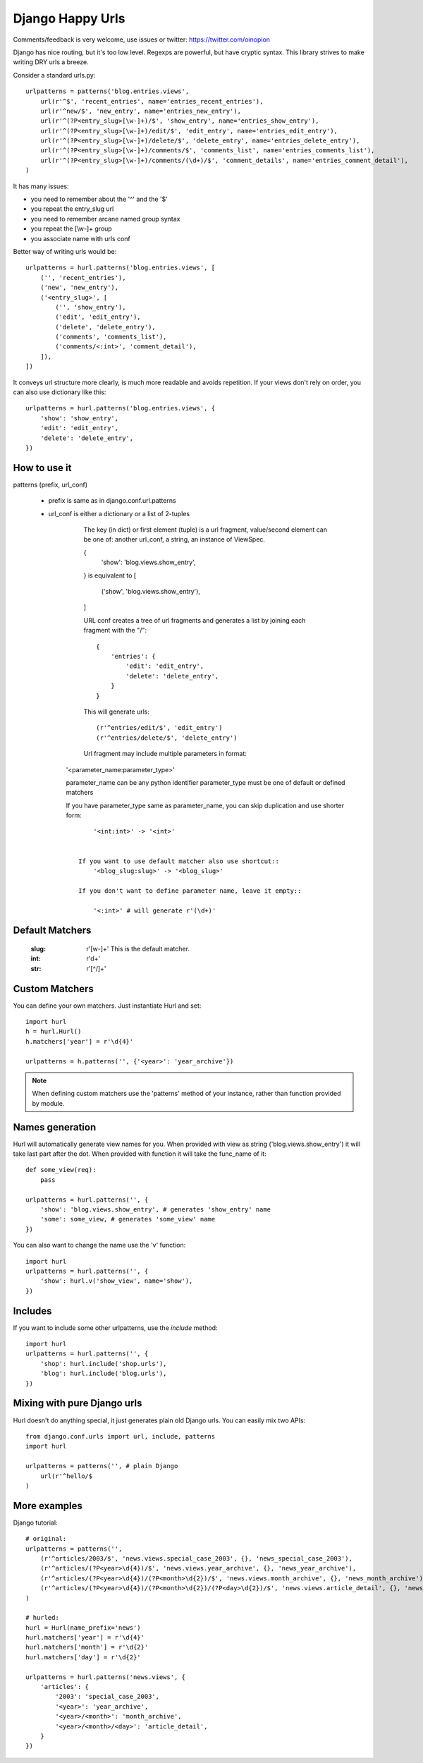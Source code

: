 Django Happy Urls
=================

Comments/feedback is very welcome, use issues or twitter: https://twitter.com/oinopion

.. image:: https://secure.travis-ci.org/oinopion/hurl.png

Django has nice routing, but it's too low level. Regexps are powerful,
but have cryptic syntax. This library strives to make writing DRY
urls a breeze.

Consider a standard urls.py::

    urlpatterns = patterns('blog.entries.views',
        url(r'^$', 'recent_entries', name='entries_recent_entries'),
        url(r'^new/$', 'new_entry', name='entries_new_entry'),
        url(r'^(?P<entry_slug>[\w-]+)/$', 'show_entry', name='entries_show_entry'),
        url(r'^(?P<entry_slug>[\w-]+)/edit/$', 'edit_entry', name='entries_edit_entry'),
        url(r'^(?P<entry_slug>[\w-]+)/delete/$', 'delete_entry', name='entries_delete_entry'),
        url(r'^(?P<entry_slug>[\w-]+)/comments/$', 'comments_list', name='entries_comments_list'),
        url(r'^(?P<entry_slug>[\w-]+)/comments/(\d+)/$', 'comment_details', name='entries_comment_detail'),
    )

It has many issues:

- you need to remember about the '^' and the '$'
- you repeat the entry_slug url
- you need to remember arcane named group syntax
- you repeat the [\\w-]+ group
- you associate name with urls conf

Better way of writing urls would be::

    urlpatterns = hurl.patterns('blog.entries.views', [
        ('', 'recent_entries'),
        ('new', 'new_entry'),
        ('<entry_slug>', [
            ('', 'show_entry'),
            ('edit', 'edit_entry'),
            ('delete', 'delete_entry'),
            ('comments', 'comments_list'),
            ('comments/<:int>', 'comment_detail'),
        ]),
    ])

It conveys url structure more clearly, is much more readable and
avoids repetition. If your views don't rely on order, you can also use
dictionary like this::

    urlpatterns = hurl.patterns('blog.entries.views', {
        'show': 'show_entry',
        'edit': 'edit_entry',
        'delete': 'delete_entry',
    })


How to use it
-------------

patterns (prefix, url_conf)

    * prefix is same as in django.conf.url.patterns
    * url_conf is either a dictionary or a list of 2-tuples
        The key (in dict) or first element (tuple) is a url fragment,
        value/second element can be one of: another url_conf, a string, an instance
        of ViewSpec.

        {
            'show': 'blog.views.show_entry',
        }
        is equivalent to
        [
            ('show', 'blog.views.show_entry'),
        ]

        URL conf creates a tree of url fragments and generates a list
        by joining each fragment with the "/"::

            {
                'entries': {
                    'edit': 'edit_entry',
                    'delete': 'delete_entry',
                }
            }

        This will generate urls::

            (r'^entries/edit/$', 'edit_entry')
            (r'^entries/delete/$', 'delete_entry')


        Url fragment may include multiple parameters in format::

       '<parameter_name:parameter_type>'

       parameter_name can be any python identifier
       parameter_type must be one of default or defined matchers

       If you have parameter_type same as parameter_name, you can skip
       duplication and use shorter form::
            '<int:int>' -> '<int>'


        If you want to use default matcher also use shortcut::
            '<blog_slug:slug>' -> '<blog_slug>'

        If you don't want to define parameter name, leave it empty::

            '<:int>' # will generate r'(\d+)'



Default Matchers
----------------

    :slug:

        r'[\w-]+'
        This is the default matcher.

    :int:

        r'\d+'

    :str:

        r'[^/]+'

Custom Matchers
---------------

You can define your own matchers. Just instantiate Hurl and set::

    import hurl
    h = hurl.Hurl()
    h.matchers['year'] = r'\d{4}'

    urlpatterns = h.patterns('', {'<year>': 'year_archive'})

.. note::

    When defining custom matchers use the 'patterns' method of your instance,
    rather than function provided by module.

Names generation
----------------

Hurl will automatically generate view names for you. When provided with
view as string ('blog.views.show_entry') it will take last part after the dot.
When provided with function it will take the func_name of it::

    def some_view(req):
        pass

    urlpatterns = hurl.patterns('', {
        'show': 'blog.views.show_entry', # generates 'show_entry' name
        'some': some_view, # generates 'some_view' name
    })

You can also want to change the name use the 'v' function::

    import hurl
    urlpatterns = hurl.patterns('', {
        'show': hurl.v('show_view', name='show'),
    })

Includes
--------

If you want to include some other urlpatterns, use the `include` method::

    import hurl
    urlpatterns = hurl.patterns('', {
        'shop': hurl.include('shop.urls'),
        'blog': hurl.include('blog.urls'),
    })


Mixing with pure Django urls
----------------------------

Hurl doesn't do anything special, it just generates plain old Django urls.
You can easily mix two APIs::

    from django.conf.urls import url, include, patterns
    import hurl

    urlpatterns = patterns('', # plain Django
        url(r'^hello/$
    )


More examples
-------------

Django tutorial::

    # original:
    urlpatterns = patterns('',
        (r'^articles/2003/$', 'news.views.special_case_2003', {}, 'news_special_case_2003'),
        (r'^articles/(?P<year>\d{4})/$', 'news.views.year_archive', {}, 'news_year_archive'),
        (r'^articles/(?P<year>\d{4})/(?P<month>\d{2})/$', 'news.views.month_archive', {}, 'news_month_archive'),
        (r'^articles/(?P<year>\d{4})/(?P<month>\d{2})/(?P<day>\d{2})/$', 'news.views.article_detail', {}, 'news_article_detail'),
    )

    # hurled:
    hurl = Hurl(name_prefix='news')
    hurl.matchers['year'] = r'\d{4}'
    hurl.matchers['month'] = r'\d{2}'
    hurl.matchers['day'] = r'\d{2}'

    urlpatterns = hurl.patterns('news.views', {
        'articles': {
            '2003': 'special_case_2003',
            '<year>': 'year_archive',
            '<year>/<month>': 'month_archive',
            '<year>/<month>/<day>': 'article_detail',
        }
    })

